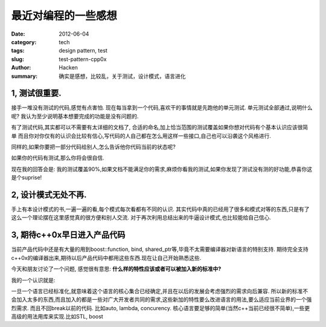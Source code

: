 最近对编程的一些感想
====================
:date: 2012-06-04
:category: tech
:tags: design pattern, test
:slug: test-pattern-cpp0x
:author: Hacken
:summary: 确实是感想，比较乱，关于测试，设计模式，语言进化

1, 测试很重要.
--------------

接手一堆没有测试的代码,感觉有点害怕.
现在每当拿到一个代码,喜欢干的事情就是先跑他的单元测试.
单元测试全部通过,说明什么呢?
我认为至少说明基本想要完成的功能是没有问题的.

有了测试代码,其实都可以不需要有太详细的文档了,
合适的命名,加上恰当范围的测试覆盖如果你想对代码有个基本认识应该很简单
而且你对你仅有的认识会比较有信心,写代码的人自己都在怎么用这样一些接口,自己也可以沿袭这个风格进行.

同样的,如果你要把一部分代码给别人,怎么告诉他你代码当前的状态呢?

如果你的代码有测试,那么你将会很自信.

现在我的回答会是:
我的测试覆盖90%,如果文档不能满足你的需求,麻烦你看我的测试,如果你发现了测试没有测的好功能,恭喜你这是个suprise!

2, 设计模式无处不再.
--------------------
手上有本设计模式的书,一遍一遍的看,每个模式每次看都有不同的认识.   
其实代码中真的已经用了很多和模式对等的东西,只是有了这么一个理论摆在这里感觉真的很方便和别人交流.
对于再次利用总结出来的牛逼设计模式,也比较能给自己信心.

3, 期待c++0x早日进入产品代码
----------------------------
当前产品代码中还是有大量的用到boost::function, bind, shared_ptr等,毕竟不太需要编译器对新语言的特别支持.
期待完全支持c++0x的编译器出来,期待以后产品代码中都用这些东西.现在让自己开始熟悉这些.

今天和朋友讨论了一个问题, 感觉很有意思: **什么样的特性应该或者可以被加入新的标准中?**

我的一个认识就是: 

一旦一个语言已经标准化,就意味着这个语言的核心集合已经确定,并且在以后的发展会考虑强烈的需求向后兼容.
所以新的标准不会加入太多的东西,而且加入的都是一些对广大开发者共同的需求,这些新加的特性要么改进语言的用法,要么适应当前业界的一个强烈需求.
而且不回break以前的代码.
比如auto, lambda, concurency.
核心语言要足够的简单(当然c++当前已经很不简单),一些更高级的用法用库来实现.比如STL, boost
